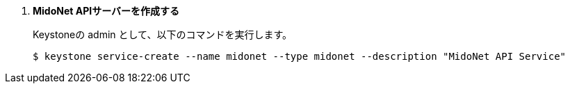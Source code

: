 . *MidoNet APIサーバーを作成する*
+
====
Keystoneの +admin+ として、以下のコマンドを実行します。

[source]
----
$ keystone service-create --name midonet --type midonet --description "MidoNet API Service"
----
====

